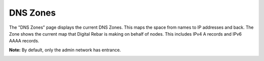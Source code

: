 .. _ux_dns_zones:

DNS Zones
=========

The "DNS Zones" page displays the current DNS Zones.
This maps the space from names to IP addresses and back.
The Zone shows the current map that Digital Rebar is making on behalf of nodes.
This includes IPv4 A records and IPv6 AAAA records.



**Note:** By default, only the admin network has entrance. 

.. image:: /images/screens/webux/dns.png

